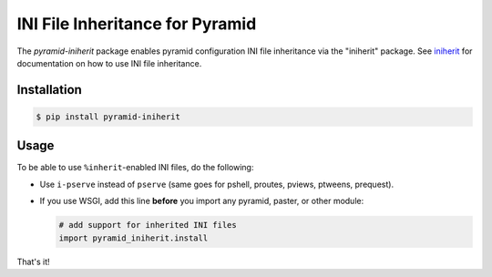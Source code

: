 ================================
INI File Inheritance for Pyramid
================================

The `pyramid-iniherit` package enables pyramid configuration INI file
inheritance via the "iniherit" package. See iniherit_ for
documentation on how to use INI file inheritance.

Installation
============

.. code-block:: shell

  $ pip install pyramid-iniherit


Usage
=====

To be able to use ``%inherit``-enabled INI files, do the following:

* Use ``i-pserve`` instead of ``pserve`` (same goes for pshell,
  proutes, pviews, ptweens, prequest).

* If you use WSGI, add this line **before** you import any pyramid,
  paster, or other module:

  .. code-block:: python

    # add support for inherited INI files
    import pyramid_iniherit.install


That's it!


.. _iniherit: https://github.com/cadithealth/iniherit

